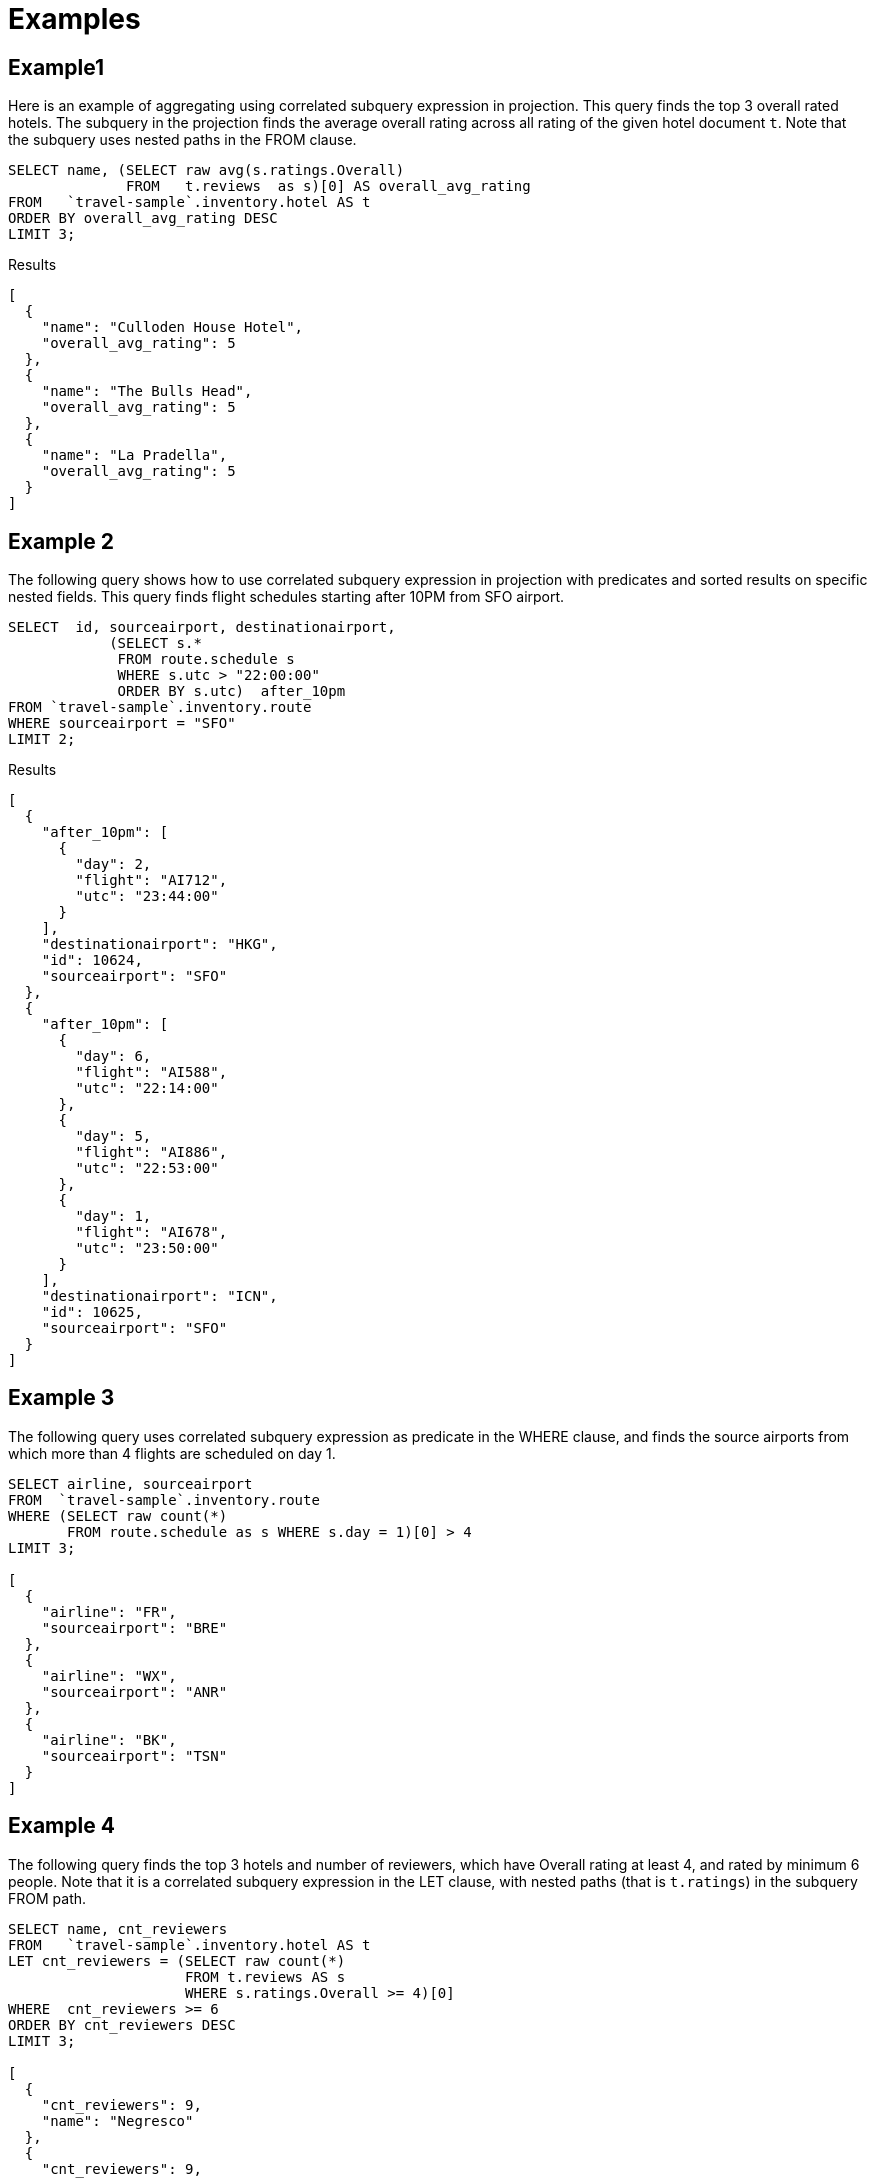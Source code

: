 = Examples
:page-topic-type: concept

== Example1

Here is an example of aggregating using correlated subquery expression in projection.
This query finds the top 3 overall rated hotels.
The subquery in the projection finds the average overall rating across all rating of the given hotel document `t`.
Note that the subquery uses nested paths in the FROM clause.

[source,json]
----
SELECT name, (SELECT raw avg(s.ratings.Overall)
              FROM   t.reviews  as s)[0] AS overall_avg_rating
FROM   `travel-sample`.inventory.hotel AS t
ORDER BY overall_avg_rating DESC
LIMIT 3;
----

.Results
[source,json]
----
[
  {
    "name": "Culloden House Hotel",
    "overall_avg_rating": 5
  },
  {
    "name": "The Bulls Head",
    "overall_avg_rating": 5
  },
  {
    "name": "La Pradella",
    "overall_avg_rating": 5
  }
]
----

== Example 2

The following query shows how to use correlated subquery expression in projection with predicates and sorted results on specific nested fields.
This query finds flight schedules starting after 10PM from SFO airport.

[source,json]
----
SELECT  id, sourceairport, destinationairport,
            (SELECT s.*
             FROM route.schedule s
             WHERE s.utc > "22:00:00"
             ORDER BY s.utc)  after_10pm
FROM `travel-sample`.inventory.route
WHERE sourceairport = "SFO"
LIMIT 2;
----

.Results
[source,json]
----
[
  {
    "after_10pm": [
      {
        "day": 2,
        "flight": "AI712",
        "utc": "23:44:00"
      }
    ],
    "destinationairport": "HKG",
    "id": 10624,
    "sourceairport": "SFO"
  },
  {
    "after_10pm": [
      {
        "day": 6,
        "flight": "AI588",
        "utc": "22:14:00"
      },
      {
        "day": 5,
        "flight": "AI886",
        "utc": "22:53:00"
      },
      {
        "day": 1,
        "flight": "AI678",
        "utc": "23:50:00"
      }
    ],
    "destinationairport": "ICN",
    "id": 10625,
    "sourceairport": "SFO"
  }
]
----

== Example 3

The following query uses correlated subquery expression as predicate in the WHERE clause, and finds the source airports from which more than 4 flights are scheduled on day 1.

[source,json]
----
SELECT airline, sourceairport
FROM  `travel-sample`.inventory.route
WHERE (SELECT raw count(*)
       FROM route.schedule as s WHERE s.day = 1)[0] > 4
LIMIT 3;

[
  {
    "airline": "FR",
    "sourceairport": "BRE"
  },
  {
    "airline": "WX",
    "sourceairport": "ANR"
  },
  {
    "airline": "BK",
    "sourceairport": "TSN"
  }
]
----

== Example 4

The following query finds the top 3 hotels and number of reviewers, which have Overall rating at least 4, and rated by minimum 6 people.
Note that it is a correlated subquery expression in the LET clause, with nested paths (that is `t.ratings`) in the subquery FROM path.

[source,json]
----
SELECT name, cnt_reviewers
FROM   `travel-sample`.inventory.hotel AS t
LET cnt_reviewers = (SELECT raw count(*)
                     FROM t.reviews AS s
                     WHERE s.ratings.Overall >= 4)[0]
WHERE  cnt_reviewers >= 6
ORDER BY cnt_reviewers DESC
LIMIT 3;

[
  {
    "cnt_reviewers": 9,
    "name": "Negresco"
  },
  {
    "cnt_reviewers": 9,
    "name": "Cadogan Hotel"
  },
  {
    "cnt_reviewers": 9,
    "name": "Holiday Inn London Kensington Forum"
  }
]
----

== Example 5

This example shows usage of subquery expressions in MERGE statement.
This query uses constant expression as the MERGE source data, and updates the vacancy to false for matching documents.
For the sake of demonstrating update operation, this query saves the current value of vacancy to a new attribute old_vacancy.

[source,json]
----
MERGE INTO `travel-sample`.inventory.hotel t USING [{"id":"21728"},{"id":"21730"}] source
ON KEY "hotel_"|| source.id
WHEN MATCHED THEN UPDATE SET t.old_vacancy = t.vacancy, t.vacancy = false
RETURNING meta(t).id, t.old_vacancy, t.vacancy;

[
  {
    "id": "hotel_21728",
    "old_vacancy": false,
    "vacancy": false
  },
  {
    "id": "hotel_21730",
    "old_vacancy": true,
    "vacancy": false
  }
]
----

== Example 6

Here is an example of LET variable in the FROM clause.

[source,json]
----
SELECT count(*) FROM `travel-sample`.inventory.airport t
LET x = t
WHERE (SELECT RAW y.alt FROM x y)[0] > 6000;
----

== Example 7

An example of using same keyspace name in subquery FROM clause that is used in the parent query.

[source,json]
----
SELECT array_length((SELECT RAW t1.geo.alt
                     FROM `travel-sample`.inventory.airport t1))
FROM `travel-sample`.inventory.airport LIMIT 4;
[
  {
    "$1": 1968
  },
  {
    "$1": 1968
  },
  {
    "$1": 1968
  },
  {
    "$1": 1968
  }
]
----

== Example 8

An example of using alias name in the subquery FROM clause.

[source,json]
----
SELECT array_length((SELECT RAW t1.geo.alt FROM t t1))
FROM `travel-sample`.inventory.airport t;


[
  {
    "$1": 1
  },
  ...
]
----

== Example 9

A non-correlated subquery with UPDATE.

[source,json]
----
Update `travel-sample`.inventory.airport t1 set airportname_dup = "high_altitude_" || airportname
WHERE  t1.geo.alt IN (SELECT raw t2.geo.alt
                                           FROM `travel-sample`.inventory.airport t2
                                           WHERE t2.geo.alt > 6000)
RETURNING *;
----

----
[
  {
    "t1": {
      "airportname": "Grants Milan Muni",
      "airportname_dup": "high_altitude_Grants Milan Muni",
      "city": "Grants",
      "country": "United States",
      "faa": "GNT",
      "geo": {
        "alt": 6537,
        "lat": 35.167286,
        "lon": -107.901989
      },
      "icao": "KGNT",
      "id": 3439,
      "type": "airport",
      "tz": "America/Denver"
    }
  },
]
----


== Example 10

A correlated subquery with UPDATE with nested paths.

[source,json]
----
UPDATE  `travel-sample`  t1
SET airportname_dup = "high_altitude_" || airportname
WHERE  type = "airport" AND (SELECT RAW geo.alt
                             FROM t1.geo
                             WHERE geo.alt > 6000)[0] = t1.geo.alt
RETURNING *;
----

== Example 11

The following correlated subquery with UPDATE.
In this example, the subquery filters for 5 rated reviews and sorts them by reviewer name.
The result of the subquery is assigned to a new field `reviews_5star` in the hotel document.

If you are warned that the query contains no WHERE clause or USE KEYS, choose btn:[Continue].

[source,n1ql]
----
UPDATE `travel-sample`.inventory.hotel t1
SET reviews_5star = (SELECT raw t2
                     FROM t1.reviews t2
                     WHERE t2.ratings.Overall = 5
                     ORDER BY t2.author)
LIMIT 1
RETURNING t1.reviews[*].author, t1.reviews1;
----

.Results
[source,json]
----
[
  {
    "author": [
      "Ozella Sipes",
      "Barton Marks"
    ]
  }
]
----

== Example 12

A non-correlated subquery with INSERT.

[source,json]
----
INSERT INTO `travel-sample`  t1 (KEY _k, VALUE _v)
SELECT "newkey_" || meta(t2).id as _k, t2.airportname as _v
FROM `travel-sample`.inventory.airport t2
WHERE t2.geo.alt > 6400
RETURNING _k;
----

== Example 13

A correlated subquery with DELETE all hotel records which got zero overall rating by more than 4 reviewers.

[source,n1ql]
----
DELETE FROM `travel-sample`.inventory.hotel t
WHERE (SELECT RAW count(*)
       FROM t.reviews t2
       WHERE t2.ratings.Overall = 1 )[0] > 4
RETURNING t.name;
----

.Results
[source,json]
----
[
  {
    "name": "Beverly Laurel Motor Hotel"
  },
  {
    "name": "Tan yr Eglwys Cottages"
  }
]
----
